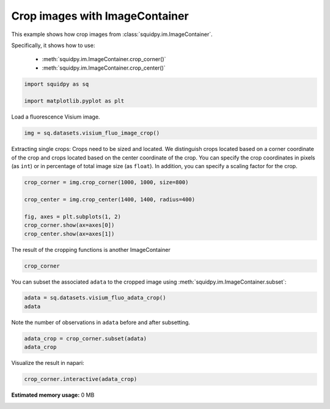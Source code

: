 
.. DO NOT EDIT.
.. THIS FILE WAS AUTOMATICALLY GENERATED BY SPHINX-GALLERY.
.. TO MAKE CHANGES, EDIT THE SOURCE PYTHON FILE:
.. "auto_examples/image/compute_crops.py"
.. LINE NUMBERS ARE GIVEN BELOW.

.. only:: html

  .. container:: binder-badge

    .. image:: images/binder_badge_logo.svg
      :target: https://mybinder.org/v2/gh/theislab/squidpy_notebooks/master?filepath=docs/source/auto_examples/image/compute_crops.ipynb
      :alt: Launch binder
      :width: 150 px

.. rst-class:: sphx-glr-example-title

.. _sphx_glr_auto_examples_image_compute_crops.py:

Crop images with ImageContainer
-------------------------------

This example shows how crop images from :class:`squidpy.im.ImageContainer`.

Specifically, it shows how to use:

    - :meth:`squidpy.im.ImageContainer.crop_corner()`
    - :meth:`squidpy.im.ImageContainer.crop_center()`

.. seealso::

    See :ref:`sphx_glr_auto_examples_image_compute_image_container.py` for general usage of
    :class:`squidpy.im.ImageContainer`.

.. GENERATED FROM PYTHON SOURCE LINES 18-23

.. code-block:: default


    import squidpy as sq

    import matplotlib.pyplot as plt


.. GENERATED FROM PYTHON SOURCE LINES 24-25

Load a fluorescence Visium image.

.. GENERATED FROM PYTHON SOURCE LINES 25-27

.. code-block:: default

    img = sq.datasets.visium_fluo_image_crop()


.. GENERATED FROM PYTHON SOURCE LINES 28-34

Extracting single crops:
Crops need to be sized and located. We distinguish crops located based on a
corner coordinate of the crop and crops located based on the center coordinate
of the crop.
You can specify the crop coordinates in pixels (as ``int``) or in percentage of total image size (as ``float``).
In addition, you can specify a scaling factor for the crop.

.. GENERATED FROM PYTHON SOURCE LINES 34-43

.. code-block:: default


    crop_corner = img.crop_corner(1000, 1000, size=800)

    crop_center = img.crop_center(1400, 1400, radius=400)

    fig, axes = plt.subplots(1, 2)
    crop_corner.show(ax=axes[0])
    crop_center.show(ax=axes[1])


.. GENERATED FROM PYTHON SOURCE LINES 44-45

The result of the cropping functions is another ImageContainer

.. GENERATED FROM PYTHON SOURCE LINES 45-48

.. code-block:: default


    crop_corner


.. GENERATED FROM PYTHON SOURCE LINES 49-51

You can subset the associated ``adata`` to the cropped image using
:meth:`squidpy.im.ImageContainer.subset`:

.. GENERATED FROM PYTHON SOURCE LINES 51-55

.. code-block:: default


    adata = sq.datasets.visium_fluo_adata_crop()
    adata


.. GENERATED FROM PYTHON SOURCE LINES 56-57

Note the number of observations in ``adata`` before and after subsetting.

.. GENERATED FROM PYTHON SOURCE LINES 57-61

.. code-block:: default


    adata_crop = crop_corner.subset(adata)
    adata_crop


.. GENERATED FROM PYTHON SOURCE LINES 62-67

Visualize the result in napari:

.. code-block:: python

       crop_corner.interactive(adata_crop)


.. rst-class:: sphx-glr-timing

   **Total running time of the script:** ( 0 minutes  0.000 seconds)

**Estimated memory usage:**  0 MB


.. _sphx_glr_download_auto_examples_image_compute_crops.py:


.. only :: html

 .. container:: sphx-glr-footer
    :class: sphx-glr-footer-example



  .. container:: sphx-glr-download sphx-glr-download-python

     :download:`Download Python source code: compute_crops.py <compute_crops.py>`



  .. container:: sphx-glr-download sphx-glr-download-jupyter

     :download:`Download Jupyter notebook: compute_crops.ipynb <compute_crops.ipynb>`
